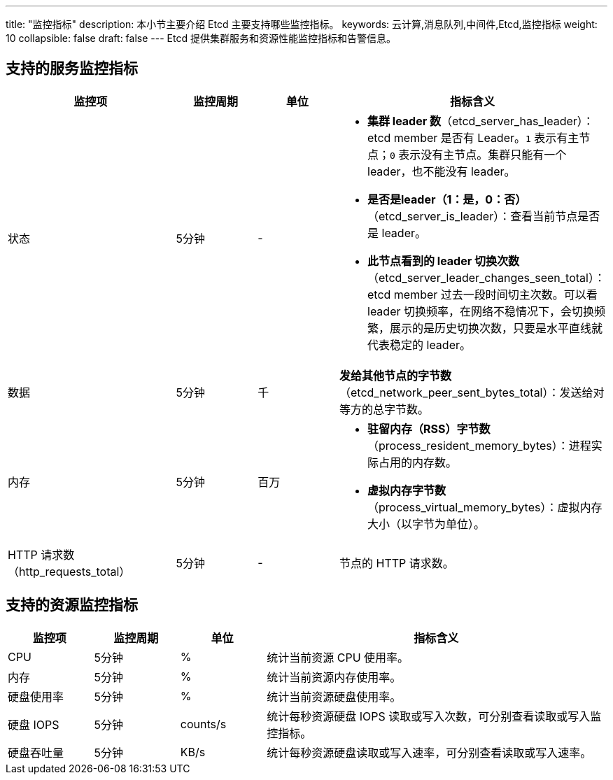 ---
title: "监控指标"
description: 本小节主要介绍 Etcd 主要支持哪些监控指标。 
keywords: 云计算,消息队列,中间件,Etcd,监控指标
weight: 10
collapsible: false
draft: false
---
Etcd 提供集群服务和资源性能监控指标和告警信息。

== 支持的服务监控指标

[cols="2,1,1,3"]
|===
| 监控项 | 监控周期 | 单位 | 指标含义

| 状态
| 5分钟
| -
 a| 
* **集群 leader 数**（etcd_server_has_leader）：etcd member 是否有 Leader。`1` 表示有主节点；`0` 表示没有主节点。集群只能有一个 leader，也不能没有 leader。
* **是否是leader（1：是，0：否）**（etcd_server_is_leader）：查看当前节点是否是 leader。
* **此节点看到的 leader 切换次数**（etcd_server_leader_changes_seen_total）：etcd member 过去一段时间切主次数。可以看 leader 切换频率，在网络不稳情况下，会切换频繁，展示的是历史切换次数，只要是水平直线就代表稳定的 leader。

| 数据
| 5分钟
| 千
| *发给其他节点的字节数*（etcd_network_peer_sent_bytes_total）：发送给对等方的总字节数。

| 内存
| 5分钟
| 百万
 a| 
* **驻留内存（RSS）字节数**（process_resident_memory_bytes）：进程实际占用的内存数。
* **虚拟内存字节数**（process_virtual_memory_bytes）：虚拟内存大小（以字节为单位）。

| HTTP 请求数（http_requests_total）
| 5分钟
| -
| 节点的 HTTP 请求数。
|===

== 支持的资源监控指标

[cols="1,1,1,4"]
|===
| 监控项 | 监控周期 | 单位 | 指标含义

| CPU
| 5分钟
| %
| 统计当前资源 CPU 使用率。

| 内存
| 5分钟
| %
| 统计当前资源内存使用率。

| 硬盘使用率
| 5分钟
| %
| 统计当前资源硬盘使用率。

| 硬盘 IOPS
| 5分钟
| counts/s
| 统计每秒资源硬盘 IOPS 读取或写入次数，可分别查看读取或写入监控指标。

| 硬盘吞吐量
| 5分钟
| KB/s
| 统计每秒资源硬盘读取或写入速率，可分别查看读取或写入速率。
|===
